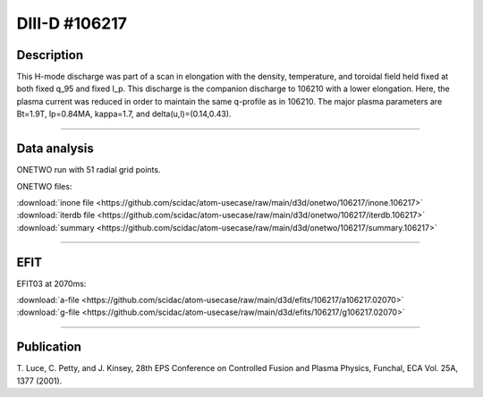 DIII-D #106217
==============

Description
-----------

This H-mode discharge was part of a scan in elongation
with the density, temperature, and toroidal field held fixed 
at both fixed q_95 and fixed I_p. This discharge is the companion
discharge to 106210 with a lower elongation. Here, the plasma
current was reduced in order to maintain the same q-profile as
in 106210. The major plasma parameters are 
Bt=1.9T, Ip=0.84MA, kappa=1.7, and delta(u,l)=(0.14,0.43). 

----

Data analysis
-------------

ONETWO run with 51 radial grid points.

ONETWO files:

| :download:`inone file <https://github.com/scidac/atom-usecase/raw/main/d3d/onetwo/106217/inone.106217>`
| :download:`iterdb file <https://github.com/scidac/atom-usecase/raw/main/d3d/onetwo/106217/iterdb.106217>`
| :download:`summary <https://github.com/scidac/atom-usecase/raw/main/d3d/onetwo/106217/summary.106217>`

.. toggle-header::
   :header: **Reviewplus time traces**

   .. figure:: ../images/revplus/106217-revplus.png

----

EFIT
----

EFIT03 at 2070ms:

| :download:`a-file <https://github.com/scidac/atom-usecase/raw/main/d3d/efits/106217/a106217.02070>`
| :download:`g-file <https://github.com/scidac/atom-usecase/raw/main/d3d/efits/106217/g106217.02070>`

.. toggle-header::
   :header: **Plots of EFIT at 2070ms**

   .. figure:: ../efits/106217-efit.png

----


Publication
-----------

T. Luce, C. Petty, and J. Kinsey, 28th EPS Conference on Controlled Fusion 
and Plasma Physics, Funchal, ECA Vol. 25A, 1377 (2001).
